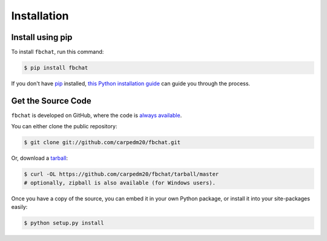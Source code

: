 .. _install:

Installation
============

Install using pip
-----------------

To install ``fbchat``, run this command:

.. code-block:: sh

    $ pip install fbchat

If you don't have `pip <https://pip.pypa.io>`_ installed,
`this Python installation guide <http://docs.python-guide.org/en/latest/starting/installation/>`_
can guide you through the process.

Get the Source Code
-------------------

``fbchat`` is developed on GitHub, where the code is
`always available <https://github.com/carpedm20/fbchat>`_.

You can either clone the public repository:

.. code-block:: sh

    $ git clone git://github.com/carpedm20/fbchat.git

Or, download a `tarball <https://github.com/carpedm20/fbchat/tarball/master>`_:

.. code-block:: sh

    $ curl -OL https://github.com/carpedm20/fbchat/tarball/master
    # optionally, zipball is also available (for Windows users).

Once you have a copy of the source, you can embed it in your own Python
package, or install it into your site-packages easily:

.. code-block:: sh

    $ python setup.py install
